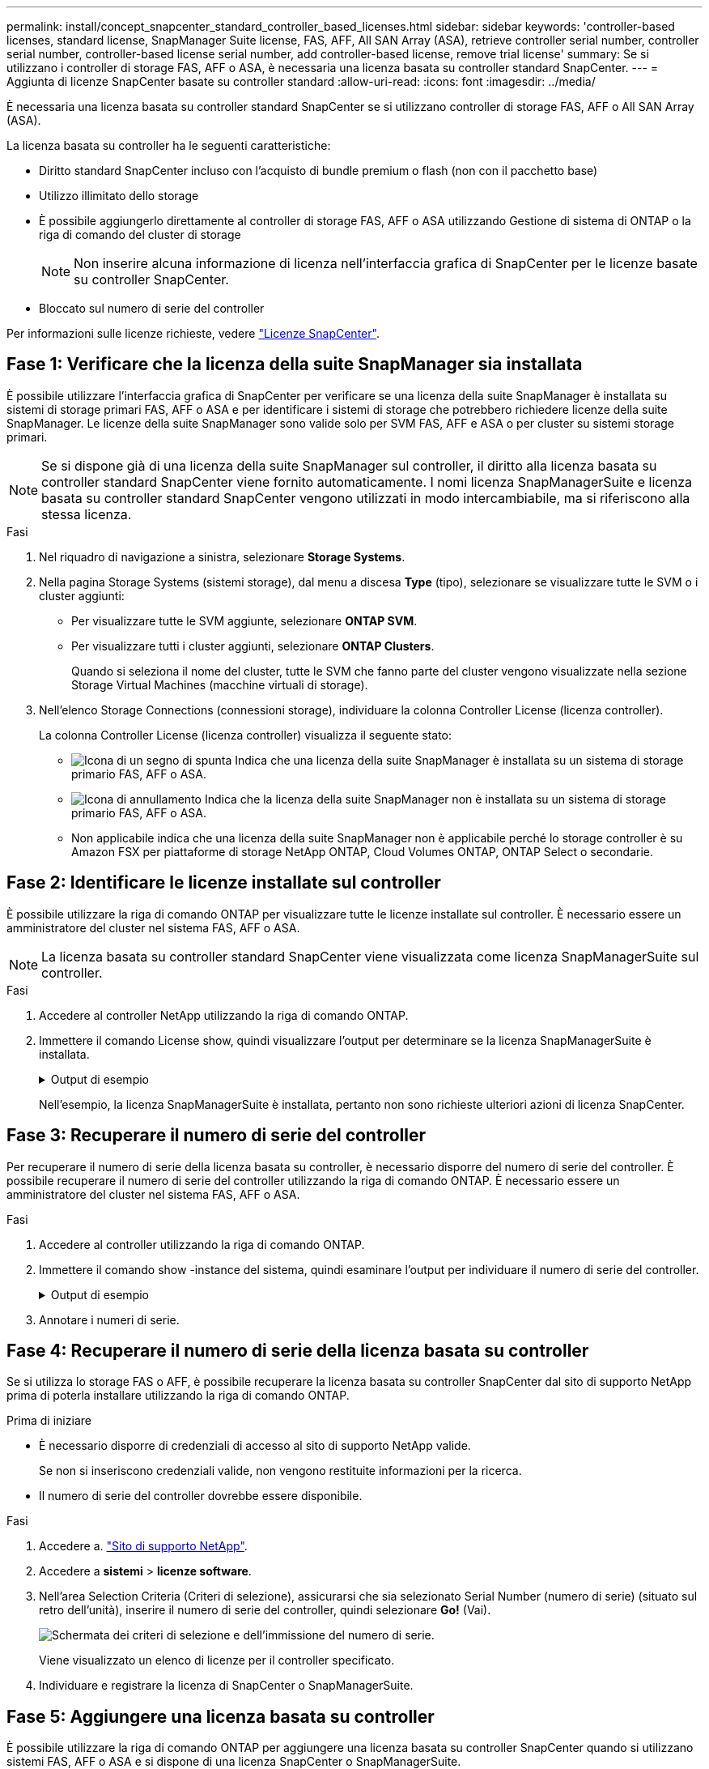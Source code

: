 ---
permalink: install/concept_snapcenter_standard_controller_based_licenses.html 
sidebar: sidebar 
keywords: 'controller-based licenses, standard license, SnapManager Suite license, FAS, AFF, All SAN Array (ASA), retrieve controller serial number, controller serial number, controller-based license serial number, add controller-based license, remove trial license' 
summary: Se si utilizzano i controller di storage FAS, AFF o ASA, è necessaria una licenza basata su controller standard SnapCenter. 
---
= Aggiunta di licenze SnapCenter basate su controller standard
:allow-uri-read: 
:icons: font
:imagesdir: ../media/


[role="lead"]
È necessaria una licenza basata su controller standard SnapCenter se si utilizzano controller di storage FAS, AFF o All SAN Array (ASA).

La licenza basata su controller ha le seguenti caratteristiche:

* Diritto standard SnapCenter incluso con l'acquisto di bundle premium o flash (non con il pacchetto base)
* Utilizzo illimitato dello storage
* È possibile aggiungerlo direttamente al controller di storage FAS, AFF o ASA utilizzando Gestione di sistema di ONTAP o la riga di comando del cluster di storage
+

NOTE: Non inserire alcuna informazione di licenza nell'interfaccia grafica di SnapCenter per le licenze basate su controller SnapCenter.

* Bloccato sul numero di serie del controller


Per informazioni sulle licenze richieste, vedere link:../install/concept_snapcenter_licenses.html["Licenze SnapCenter"^].



== Fase 1: Verificare che la licenza della suite SnapManager sia installata

È possibile utilizzare l'interfaccia grafica di SnapCenter per verificare se una licenza della suite SnapManager è installata su sistemi di storage primari FAS, AFF o ASA e per identificare i sistemi di storage che potrebbero richiedere licenze della suite SnapManager. Le licenze della suite SnapManager sono valide solo per SVM FAS, AFF e ASA o per cluster su sistemi storage primari.


NOTE: Se si dispone già di una licenza della suite SnapManager sul controller, il diritto alla licenza basata su controller standard SnapCenter viene fornito automaticamente. I nomi licenza SnapManagerSuite e licenza basata su controller standard SnapCenter vengono utilizzati in modo intercambiabile, ma si riferiscono alla stessa licenza.

.Fasi
. Nel riquadro di navigazione a sinistra, selezionare *Storage Systems*.
. Nella pagina Storage Systems (sistemi storage), dal menu a discesa *Type* (tipo), selezionare se visualizzare tutte le SVM o i cluster aggiunti:
+
** Per visualizzare tutte le SVM aggiunte, selezionare *ONTAP SVM*.
** Per visualizzare tutti i cluster aggiunti, selezionare *ONTAP Clusters*.
+
Quando si seleziona il nome del cluster, tutte le SVM che fanno parte del cluster vengono visualizzate nella sezione Storage Virtual Machines (macchine virtuali di storage).



. Nell'elenco Storage Connections (connessioni storage), individuare la colonna Controller License (licenza controller).
+
La colonna Controller License (licenza controller) visualizza il seguente stato:

+
** image:../media/controller_licensed_icon.gif["Icona di un segno di spunta"] Indica che una licenza della suite SnapManager è installata su un sistema di storage primario FAS, AFF o ASA.
** image:../media/controller_not_licensed_icon.gif["Icona di annullamento"] Indica che la licenza della suite SnapManager non è installata su un sistema di storage primario FAS, AFF o ASA.
** Non applicabile indica che una licenza della suite SnapManager non è applicabile perché lo storage controller è su Amazon FSX per piattaforme di storage NetApp ONTAP, Cloud Volumes ONTAP, ONTAP Select o secondarie.






== Fase 2: Identificare le licenze installate sul controller

È possibile utilizzare la riga di comando ONTAP per visualizzare tutte le licenze installate sul controller. È necessario essere un amministratore del cluster nel sistema FAS, AFF o ASA.


NOTE: La licenza basata su controller standard SnapCenter viene visualizzata come licenza SnapManagerSuite sul controller.

.Fasi
. Accedere al controller NetApp utilizzando la riga di comando ONTAP.
. Immettere il comando License show, quindi visualizzare l'output per determinare se la licenza SnapManagerSuite è installata.
+
.Output di esempio
[%collapsible]
====
[listing]
----
cluster1::> license show
(system license show)

Serial Number: 1-80-0000xx
Owner: cluster1
Package           Type     Description              Expiration
----------------- -------- ---------------------    ---------------
Base              site     Cluster Base License     -

Serial Number: 1-81-000000000000000000000000xx
Owner: cluster1-01
Package           Type     Description              Expiration
----------------- -------- ---------------------    ---------------
NFS               license  NFS License              -
CIFS              license  CIFS License             -
iSCSI             license  iSCSI License            -
FCP               license  FCP License              -
SnapRestore       license  SnapRestore License      -
SnapMirror        license  SnapMirror License       -
FlexClone         license  FlexClone License        -
SnapVault         license  SnapVault License        -
SnapManagerSuite  license  SnapManagerSuite License -
----
====
+
Nell'esempio, la licenza SnapManagerSuite è installata, pertanto non sono richieste ulteriori azioni di licenza SnapCenter.





== Fase 3: Recuperare il numero di serie del controller

Per recuperare il numero di serie della licenza basata su controller, è necessario disporre del numero di serie del controller. È possibile recuperare il numero di serie del controller utilizzando la riga di comando ONTAP. È necessario essere un amministratore del cluster nel sistema FAS, AFF o ASA.

.Fasi
. Accedere al controller utilizzando la riga di comando ONTAP.
. Immettere il comando show -instance del sistema, quindi esaminare l'output per individuare il numero di serie del controller.
+
.Output di esempio
[%collapsible]
====
[listing]
----
cluster1::> system show -instance

Node: fasxxxx-xx-xx-xx
Owner:
Location: RTP 1.5
Model: FAS8080
Serial Number: 123451234511
Asset Tag: -
Uptime: 143 days 23:46
NVRAM System ID: xxxxxxxxx
System ID: xxxxxxxxxx
Vendor: NetApp
Health: true
Eligibility: true
Differentiated Services: false
All-Flash Optimized: false

Node: fas8080-41-42-02
Owner:
Location: RTP 1.5
Model: FAS8080
Serial Number: 123451234512
Asset Tag: -
Uptime: 144 days 00:08
NVRAM System ID: xxxxxxxxx
System ID: xxxxxxxxxx
Vendor: NetApp
Health: true
Eligibility: true
Differentiated Services: false
All-Flash Optimized: false
2 entries were displayed.
----
====
. Annotare i numeri di serie.




== Fase 4: Recuperare il numero di serie della licenza basata su controller

Se si utilizza lo storage FAS o AFF, è possibile recuperare la licenza basata su controller SnapCenter dal sito di supporto NetApp prima di poterla installare utilizzando la riga di comando ONTAP.

.Prima di iniziare
* È necessario disporre di credenziali di accesso al sito di supporto NetApp valide.
+
Se non si inseriscono credenziali valide, non vengono restituite informazioni per la ricerca.

* Il numero di serie del controller dovrebbe essere disponibile.


.Fasi
. Accedere a. http://mysupport.netapp.com/["Sito di supporto NetApp"^].
. Accedere a *sistemi* > *licenze software*.
. Nell'area Selection Criteria (Criteri di selezione), assicurarsi che sia selezionato Serial Number (numero di serie) (situato sul retro dell'unità), inserire il numero di serie del controller, quindi selezionare *Go!* (Vai).
+
image::../media/nss_controller_license_select.gif[Schermata dei criteri di selezione e dell'immissione del numero di serie.]

+
Viene visualizzato un elenco di licenze per il controller specificato.

. Individuare e registrare la licenza di SnapCenter o SnapManagerSuite.




== Fase 5: Aggiungere una licenza basata su controller

È possibile utilizzare la riga di comando ONTAP per aggiungere una licenza basata su controller SnapCenter quando si utilizzano sistemi FAS, AFF o ASA e si dispone di una licenza SnapCenter o SnapManagerSuite.

.Prima di iniziare
* È necessario essere un amministratore del cluster nel sistema FAS, AFF o ASA.
* È necessario disporre della licenza standard o SnapManagerSuite di SnapCenter.


.A proposito di questa attività
Se si desidera installare SnapCenter in prova con storage FAS, AFF o ASA, è possibile ottenere una licenza di valutazione Premium Bundle da installare sul controller.

Se si desidera installare SnapCenter in prova, contattare il rappresentante commerciale per ottenere una licenza di valutazione del bundle Premium da installare sul controller.

.Fasi
. Accedere al cluster NetApp utilizzando la riga di comando ONTAP.
. Aggiungere la chiave di licenza SnapManagerSuite:
+
`system license add -license-code license_key`

+
Questo comando è disponibile a livello di privilegio admin.

. Verificare che la licenza SnapManagerSuite sia installata:
+
`license show`





== Fase 6: Rimuovere la licenza di prova

Se si utilizza una licenza standard SnapCenter basata su controller e si deve rimuovere la licenza di prova basata su capacità (numero di serie che termina con "`50`"), utilizzare i comandi MySQL per rimuovere manualmente la licenza di prova. La licenza di prova non può essere eliminata utilizzando l'interfaccia grafica di SnapCenter.


NOTE: La rimozione manuale di una licenza di prova è necessaria solo se si utilizza una licenza basata su controller standard SnapCenter.

.Fasi
. Sul server SnapCenter, aprire una finestra PowerShell per reimpostare la password MySQL.
+
.. Eseguire il cmdlet Open-SmConnection per avviare una sessione di connessione con il server SnapCenter per un account SnapCenterAdmin.
.. Eseguire Set-SmRepositoryPassword per reimpostare la password MySQL.
+
Per informazioni sui cmdlet, vedere https://library.netapp.com/ecm/ecm_download_file/ECMLP2886205["Guida di riferimento al cmdlet del software SnapCenter"^].



. Aprire il prompt dei comandi ed eseguire mysql -u root -p per accedere a MySQL.
+
MySQL richiede la password. Immettere le credenziali fornite durante la reimpostazione della password.

. Rimuovere la licenza di prova dal database:
+
`use nsm;``DELETE FROM nsm_License WHERE nsm_License_Serial_Number='510000050';`


